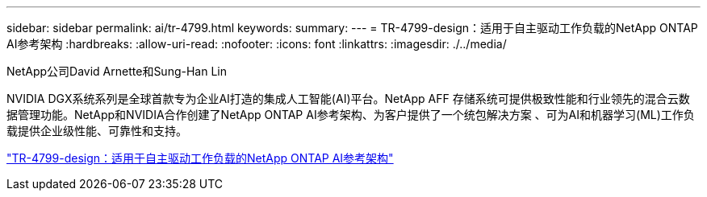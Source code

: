 ---
sidebar: sidebar 
permalink: ai/tr-4799.html 
keywords:  
summary:  
---
= TR-4799-design：适用于自主驱动工作负载的NetApp ONTAP AI参考架构
:hardbreaks:
:allow-uri-read: 
:nofooter: 
:icons: font
:linkattrs: 
:imagesdir: ./../media/


NetApp公司David Arnette和Sung-Han Lin

[role="lead"]
NVIDIA DGX系统系列是全球首款专为企业AI打造的集成人工智能(AI)平台。NetApp AFF 存储系统可提供极致性能和行业领先的混合云数据管理功能。NetApp和NVIDIA合作创建了NetApp ONTAP AI参考架构、为客户提供了一个统包解决方案 、可为AI和机器学习(ML)工作负载提供企业级性能、可靠性和支持。

link:https://www.netapp.com/pdf.html?item=/media/8554-tr4799designpdf.pdf["TR-4799-design：适用于自主驱动工作负载的NetApp ONTAP AI参考架构"^]
